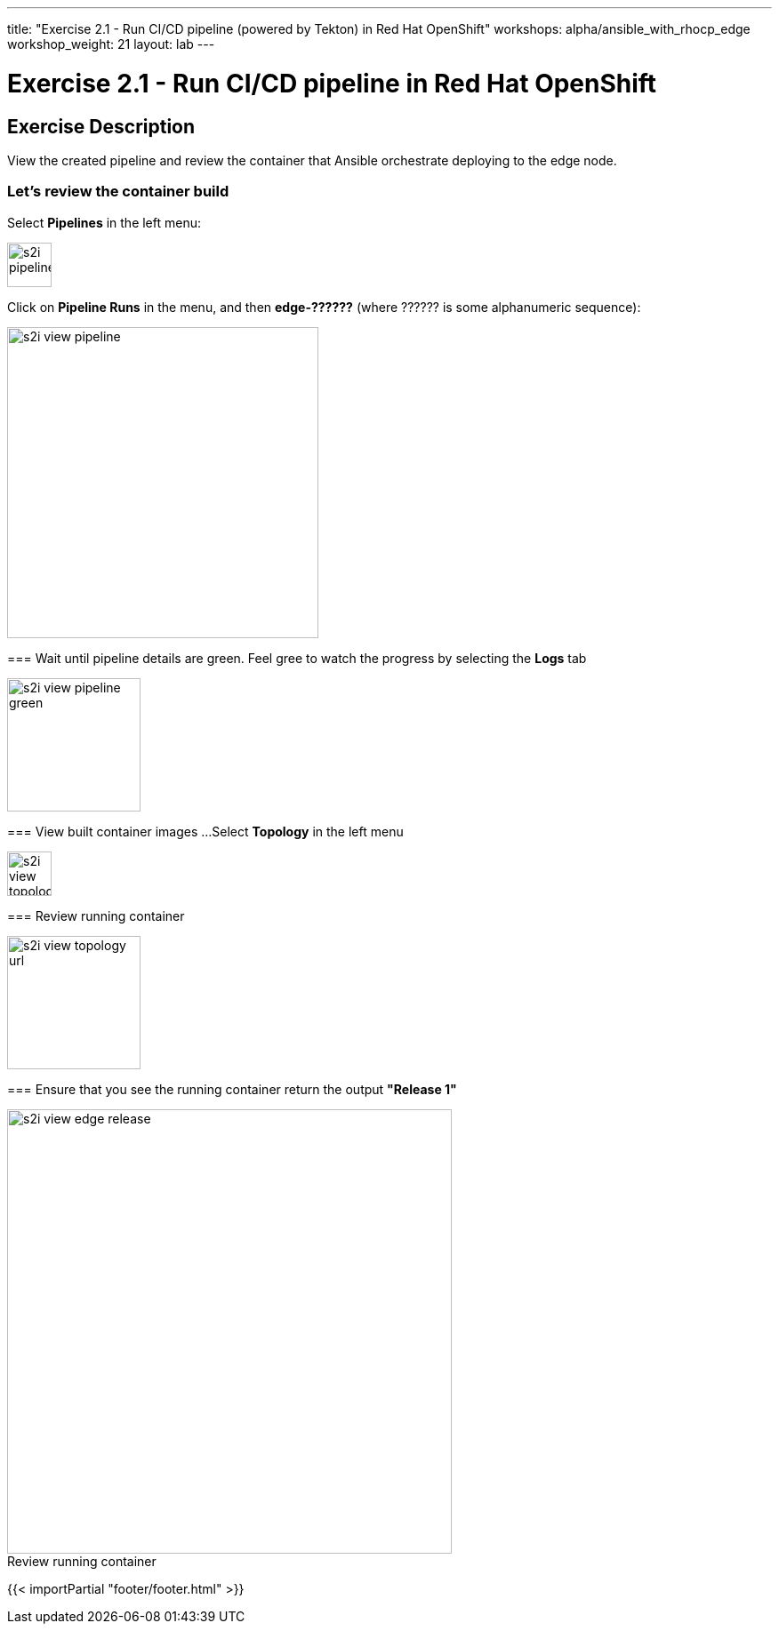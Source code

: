 ---
title: "Exercise 2.1 - Run CI/CD pipeline (powered by Tekton) in Red Hat OpenShift"
workshops: alpha/ansible_with_rhocp_edge
workshop_weight: 21
layout: lab
---

:icons: font
:imagesdir: /workshops/alpha/ansible_with_rhocp_edge/images
:package_url: https://docs.ansible.com/ansible/latest/modules/package_module.html
:service_url: https://docs.ansible.com/ansible/latest/modules/service_module.html
:gather_facts_url: http://docs.ansible.com/ansible/latest/playbooks_variables.html#turning-off-facts

= Exercise 2.1 - Run CI/CD pipeline in Red Hat OpenShift

== Exercise Description
View the created pipeline and review the container that Ansible orchestrate deploying to the edge node.

=== Let's review the container build
Select *Pipelines* in the left menu:

image::s2i_pipelines.png[caption="", title='', 50]


=======
Click on *Pipeline Runs* in the menu, and then *edge-??????* (where ?????? is some alphanumeric sequence):

image::s2i_view_pipeline.gif[caption="", title='', 350]

=== Wait until pipeline details are green.
Feel gree to watch the progress by selecting the *Logs* tab


image::s2i_view_pipeline_green.png[caption="", title='', 150]


=== View built container images ...
Select *Topology* in the left menu

image::s2i_view_topology.png[caption="", title='', 50]


=== Review running container

image::s2i_view_topology_url.png[caption="", title='', 150]

=== Ensure that you see the running container return the output *"Release 1"*

image::s2i_view_edge_release.gif[caption="Review running container", title='', 500]

{{< importPartial "footer/footer.html" >}}
